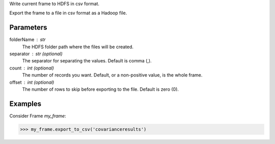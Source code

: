 Write current frame to HDFS in csv format.

Export the frame to a file in csv format as a Hadoop file.

Parameters
----------
folderName : str
    The HDFS folder path where the files will be created.
separator : str (optional)
    The separator for separating the values.
    Default is comma (,).
count : int (optional)
    The number of records you want.
    Default, or a non-positive value, is the whole frame.
offset : int (optional)
    The number of rows to skip before exporting to the file.
    Default is zero (0).


Examples
--------
Consider Frame *my_frame*:

.. code::

    >>> my_frame.export_to_csv('covarianceresults')

